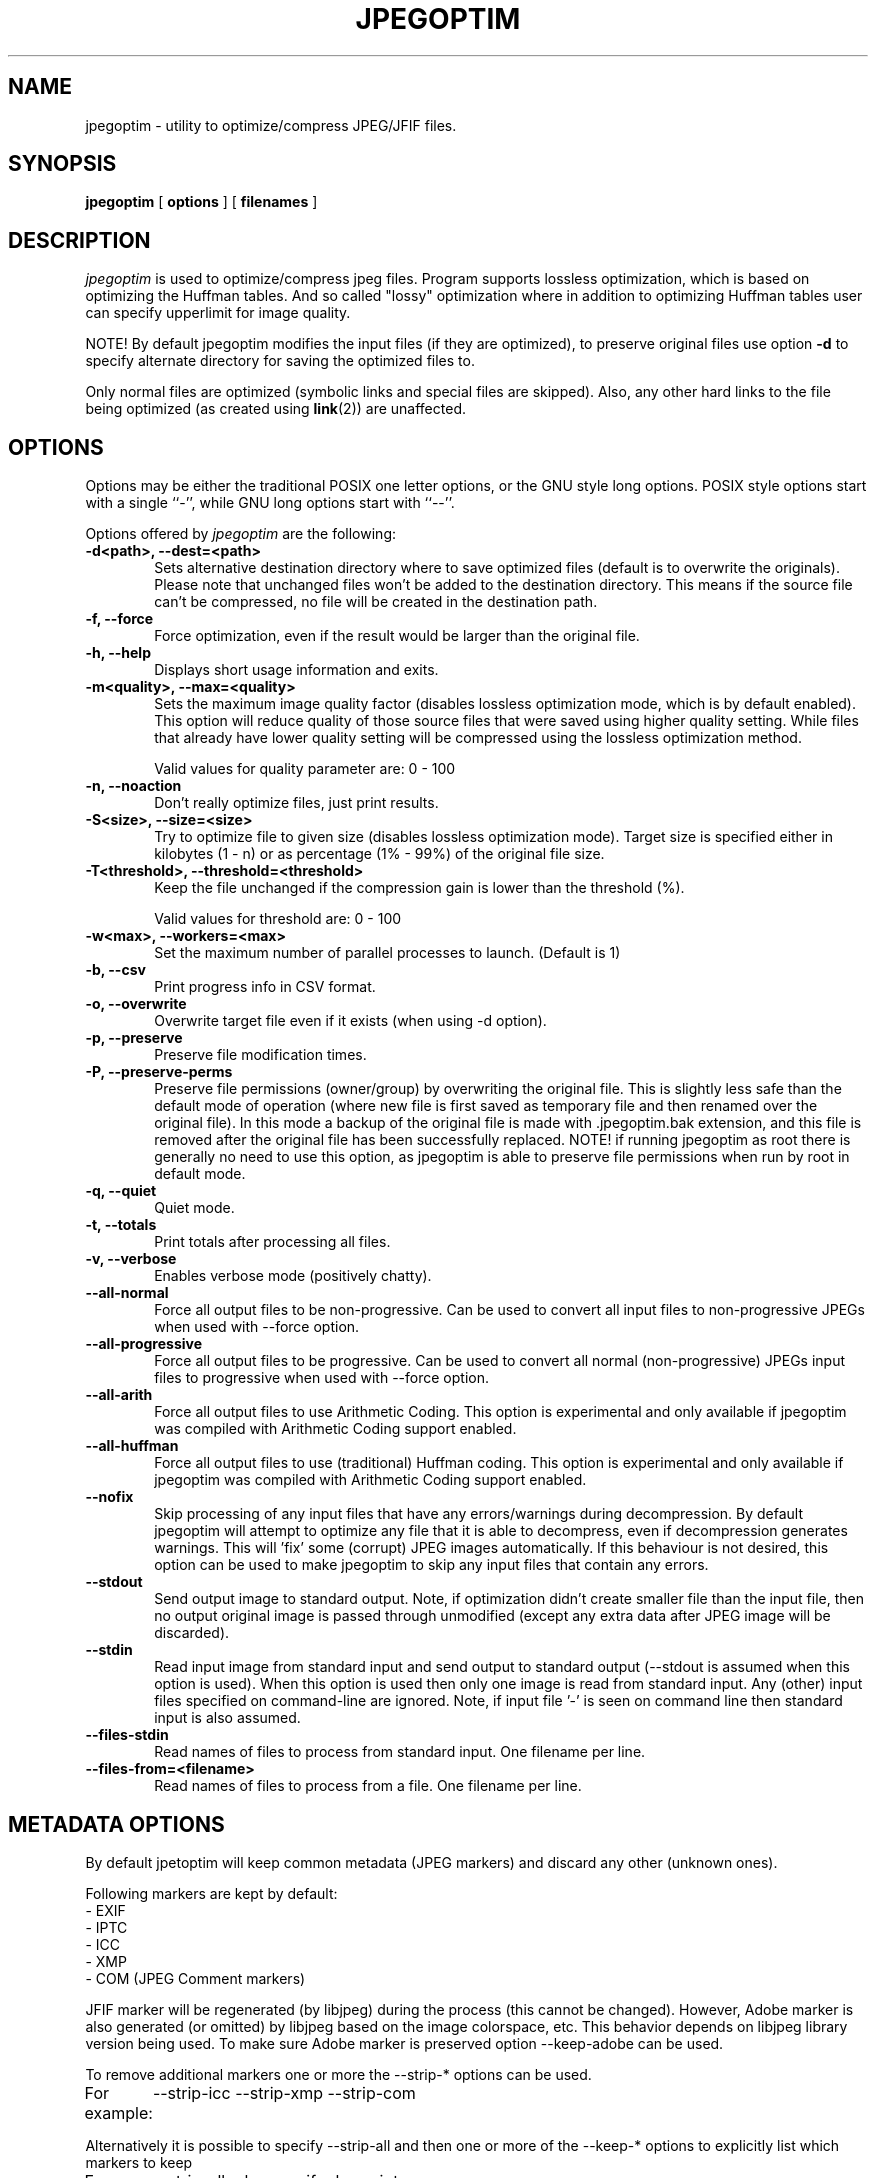 .TH JPEGOPTIM 1 "21 Jun 2023"
.UC 4
.SH NAME
jpegoptim \- utility to optimize/compress JPEG/JFIF files.


.SH SYNOPSIS
.B jpegoptim
[
.B options
] [
.B filenames
]

.SH DESCRIPTION
.I jpegoptim
is used to optimize/compress jpeg files. Program supports lossless
optimization, which is based on optimizing the Huffman tables. And
so called "lossy" optimization where in addition to optimizing Huffman
tables user can specify upperlimit for image quality.

NOTE! By default jpegoptim modifies the input files (if they are optimized),
to preserve original files use option \fB\-d\fR to specify alternate directory for saving the optimized files to.

Only normal files are optimized (symbolic links and special files are skipped).
Also, any other hard links to the file being optimized (as created using
.BR link (2))
are unaffected.


.SH OPTIONS
.PP
Options may be either the traditional POSIX one letter options, or the
GNU style long options.  POSIX style options start with a single
``\-'', while GNU long options start with ``\-\^\-''.

Options offered by
.I jpegoptim
are the following:
.TP 0.6i
.B -d<path>, --dest=<path>
Sets alternative destination directory where to save optimized files
(default is to overwrite the originals). Please note that unchanged files
won't be added to the destination directory. This means if the source
file can't be compressed, no file will be created in the destination path.
.TP 0.6i
.B -f, --force
Force optimization, even if the result would be larger than the original
file.
.TP 0.6i
.B -h, --help
Displays short usage information and exits.
.TP 0.6i
.B -m<quality>, --max=<quality>
Sets the maximum image quality factor (disables lossless optimization
mode, which is by default enabled). This option will reduce quality
of those source files that were saved using higher quality setting.
While files
that already have lower quality setting will be compressed using the
lossless optimization method.

Valid values for quality parameter are: 0 - 100
.TP 0.6i
.B -n, --noaction
Don't really optimize files, just print results.
.TP 0.6i
.B -S<size>, --size=<size>
Try to optimize file to given size (disables lossless
optimization mode). Target size is specified either in
kilobytes (1 - n) or as percentage (1% - 99%) of the original file size.
.TP 0.6i
.B -T<threshold>, --threshold=<threshold>
Keep the file unchanged if the compression gain is lower than the threshold (%).

Valid values for threshold are: 0 - 100
.TP 0.6i
.B -w<max>, --workers=<max>
Set the maximum number of parallel processes to launch. (Default is 1)

.TP 0.6i
.B -b, --csv
Print progress info in CSV format.
.TP 0.6i
.B -o, --overwrite
Overwrite target file even if it exists (when using -d option).
.TP 0.6i
.B -p, --preserve
Preserve file modification times.
.TP 0.6i
.B -P, --preserve-perms
Preserve file permissions (owner/group) by overwriting the original file. This is
slightly less safe than the default mode of operation (where new file is first saved
as temporary file and then renamed over the original file).
In this mode a backup of the original file is made with .jpegoptim.bak extension,
and this file is removed after the original file has been successfully replaced.
NOTE! if running jpegoptim as root there is generally no need to use this option,
as jpegoptim is able to preserve file permissions when run by root in default mode.
.TP 0.6i
.B -q, --quiet
Quiet mode.
.TP 0.6i
.B -t, --totals
Print totals after processing all files.
.TP 0.6i
.B -v, --verbose
Enables verbose mode (positively chatty).

.TP 0.6i
.B --all-normal
Force all output files to be non-progressive. Can be used to convert
all input files to non-progressive JPEGs when used with --force option.
.TP 0.6i
.B --all-progressive
Force all output files to be progressive. Can be used to convert
all normal (non-progressive) JPEGs input files to progressive when used with --force option.

.TP 0.6i
.B --all-arith
Force all output files to use Arithmetic Coding.
This option is experimental and only available if jpegoptim was compiled with
Arithmetic Coding support enabled.
.TP 0.6i
.B --all-huffman
Force all output files to use (traditional) Huffman coding.
This option is experimental and only available if jpegoptim was compiled with
Arithmetic Coding support enabled.

.TP 0.6i
.B --nofix
Skip processing of any input files that have any errors/warnings during decompression.
By default jpegoptim will attempt to optimize any file that it is able to decompress,
even if decompression generates warnings. This will 'fix' some (corrupt) JPEG images
automatically.
If this behaviour is not desired, this option can be used to make jpegoptim to skip
any input files that contain any errors.


.TP 0.6i
.B --stdout
Send output image to standard output. Note, if optimization didn't create smaller file
than the input file, then no output original image is passed through unmodified
(except any extra data after JPEG image will be discarded).

.TP 0.6i
.B --stdin
Read input image from standard input and send output to standard output (--stdout is
assumed when this option is used).
When this option is used then only one image is read from standard input.
Any (other) input files specified on command-line are ignored.
Note, if input file '-' is seen on command line then standard input is also assumed.

.TP 0.6i
.B --files-stdin
Read names of files to process from standard input. One filename per line.

.TP 0.6i
.B --files-from=<filename>
Read names of files to process from a file. One filename per line.


.SH METADATA OPTIONS
.PP
By default jpetoptim will keep common metadata (JPEG markers) and discard any other (unknown ones).

Following markers are kept by default:
 - EXIF
 - IPTC
 - ICC
 - XMP
 - COM (JPEG Comment markers)

JFIF marker will be regenerated (by libjpeg) during the process (this cannot be changed).
However, Adobe marker is also generated (or omitted) by libjpeg based on the image colorspace, etc.
This behavior depends on libjpeg library version being used. To make sure Adobe marker is preserved
option --keep-adobe can be used.

To remove additional markers one or more the --strip-* options can be used.
.PP
For example:
	--strip-icc --strip-xmp --strip-com


Alternatively it is possible to specify --strip-all and then one or more of the --keep-* options
to explicitly list which markers to keep
.PP
For example:
	--strip-all --keep-exif --keep-iptc

.PP
Options for controlling metadata (markers) in output files:

.TP 0.6i
.B -s, --strip-all
Strip all markers from output file. (NOTE! by default
only Comment & Exif/IPTC/PhotoShop/ICC/XMP markers are kept, everything else is discarded).
Output JPEG still likely will contains one or two markers (JFIF and Adobe APP14) depending
on colorspace used in the image, as these markers are generated by the libjpeg encoder
automatically.
.TP 0.6i
.B --strip-none, --keep-all
Preserve "all" markers in the image. This will leave all markers untouched in the image,
except JFIF (APP0) and Adobe (APP14) markers as those get regenerated by the libjpeg library.

NOTE! If this option is specified then any other --strip-* or --keep-* options are ignored.

.TP 0.6i
.B --strip-com
Strip Comment (COM) markers from output file.
.TP 0.6i
.B --strip-exif
Strip EXIF markers from output file.
.TP 0.6i
.B --strip-iptc
Strip IPTC / Adobe Photoshop (APP13) markers from output file.
.TP 0.6i
.B --strip-icc
Strip ICC profiles from output file.
.TP 0.6i
.B --strip-xmp
Strip XMP profiles from output file.
.TP 0.6i
.B --strip-jfif
Strip JFIF markers from output file.
.TP 0.6i
.B --strip-jfxx
Strip JFXX (JFIF Extensions) markers from output file.
.TP 0.6i
.B --strip-Adobe
Strip Adobe markers from output file.


.TP 0.6i
.B --keep-com
Do not strip any Comment (COM) markers from output file.
.TP 0.6i
.B --keep-exif
Do not strip any EXIF markers from output file.
.TP 0.6i
.B --keep-iptc
Do not strip any IPTC / Adobe Photoshop (APP13) markers from output file.
.TP 0.6i
.B --keep-icc
Do not strip any ICC profiles from output file.
.TP 0.6i
.B --keep-xmp
Do not strip any XMP profiles from output file.
.TP 0.6i
.B --strip-jfif
Do not strip any JFIF markers from output file.
.TP 0.6i
.B --strip-jfxx
Do not strip any JFXX (JFIF Extensions) markers from output file.
.TP 0.6i
.B --keep-Adobe
Do not strip Adobe markers from output file.



.SH BUGS
When using --size option, resulting file is not always exactly the
requested size. Workaround is to re-run jpegoptim on the same file again
which often will result file closer to target size.

.SH "SEE ALSO"
jpeginfo(1)

.SH AUTHOR
Timo Kokkonen <tjko@iki.fi>

.SH COPYING
Copyright (C) 1996-2023  Timo Kokkonen

This program is free software; you can redistribute it and/or modify
it under the terms of the GNU General Public License as published by
the Free Software Foundation; either version 2 of the License, or
(at your option) any later version.
 This program is distributed in the hope that it will be useful,
but WITHOUT ANY WARRANTY; without even the implied warranty of
MERCHANTABILITY or FITNESS FOR A PARTICULAR PURPOSE.  See the
GNU General Public License for more details.
 You should have received a copy of the GNU General Public License
along with this program; if not, write to the Free Software
Foundation, Inc.,
51 Franklin Street, Fifth Floor, Boston, MA  02110-1301, USA.
